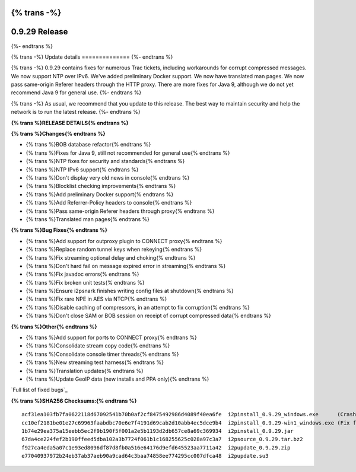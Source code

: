 {% trans -%}
==============
0.9.29 Release
==============
{%- endtrans %}

.. meta::
   :author: zzz
   :date: 2017-02-27
   :category: release
   :excerpt: {% trans %}0.9.29 contains bug fixes{% endtrans %}

{% trans -%}
Update details
==============
{%- endtrans %}

{% trans -%}
0.9.29 contains fixes for numerous Trac tickets, including workarounds for corrupt compressed messages.
We now support NTP over IPv6.
We've added preliminary Docker support.
We now have translated man pages.
We now pass same-origin Referer headers through the HTTP proxy.
There are more fixes for Java 9, although we do not yet recommend Java 9 for general use.
{%- endtrans %}

{% trans -%}
As usual, we recommend that you update to this release. The best way to
maintain security and help the network is to run the latest release.
{%- endtrans %}


**{% trans %}RELEASE DETAILS{% endtrans %}**

**{% trans %}Changes{% endtrans %}**

- {% trans %}BOB database refactor{% endtrans %}
- {% trans %}Fixes for Java 9, still not recommended for general use{% endtrans %}
- {% trans %}NTP fixes for security and standards{% endtrans %}
- {% trans %}NTP IPv6 support{% endtrans %}
- {% trans %}Don't display very old news in console{% endtrans %}
- {% trans %}Blocklist checking improvements{% endtrans %}
- {% trans %}Add preliminary Docker support{% endtrans %}
- {% trans %}Add Referrer-Policy headers to console{% endtrans %}
- {% trans %}Pass same-origin Referer headers through proxy{% endtrans %}
- {% trans %}Translated man pages{% endtrans %}


**{% trans %}Bug Fixes{% endtrans %}**

- {% trans %}Add support for outproxy plugin to CONNECT proxy{% endtrans %}
- {% trans %}Replace random tunnel keys when rekeying{% endtrans %}
- {% trans %}Fix streaming optional delay and choking{% endtrans %}
- {% trans %}Don't hard fail on message expired error in streaming{% endtrans %}
- {% trans %}Fix javadoc errors{% endtrans %}
- {% trans %}Fix broken unit tests{% endtrans %}
- {% trans %}Ensure i2psnark finishes writing config files at shutdown{% endtrans %}
- {% trans %}Fix rare NPE in AES via NTCP{% endtrans %}
- {% trans %}Disable caching of compressors, in an attempt to fix corruption{% endtrans %}
- {% trans %}Don't close SAM or BOB session on receipt of corrupt compressed data{% endtrans %}


**{% trans %}Other{% endtrans %}**

- {% trans %}Add support for ports to CONNECT proxy{% endtrans %}
- {% trans %}Consolidate stream copy code{% endtrans %}
- {% trans %}Consolidate console timer threads{% endtrans %}
- {% trans %}New streaming test harness{% endtrans %}
- {% trans %}Translation updates{% endtrans %}
- {% trans %}Update GeoIP data (new installs and PPA only){% endtrans %}


`Full list of fixed bugs`_

.. _{% trans %}`Full list of fixed bugs`{% endtrans %}: http://{{ i2pconv('trac.i2p2.i2p') }}/query?resolution=fixed&milestone=0.9.29


**{% trans %}SHA256 Checksums:{% endtrans %}**

::

     acf31ea103fb7fa0622118d67092541b70b0af2cf8475492986d4089f40ea6fe  i2pinstall_0.9.29_windows.exe      (Crashes in installer, removed 2017-03-04)
     cc10ef2181be01e27c69963faabdbc70e6e7f4191d69cab2d10abb4ec5dce9b4  i2pinstall_0.9.29-win1_windows.exe (Fix for installer, added 2017-03-04)
     1b74e29ea375a15eebb5ec2f9b190f5f001a2e5b1193d2db657ce8a69c369934  i2pinstall_0.9.29.jar
     67da4ce224fef2b190ffeed5dba102a3b7724f061b1c168255625c028a97c3a7  i2psource_0.9.29.tar.bz2
     f927ca4eda5a07c1e93ed8096df87d8fb0a516e64176d9efd645523aa7711a42  i2pupdate_0.9.29.zip
     e77040937972b24eb37ab37aeb90a9cad64c3baa74858ee774295cc007dfca48  i2pupdate.su3

